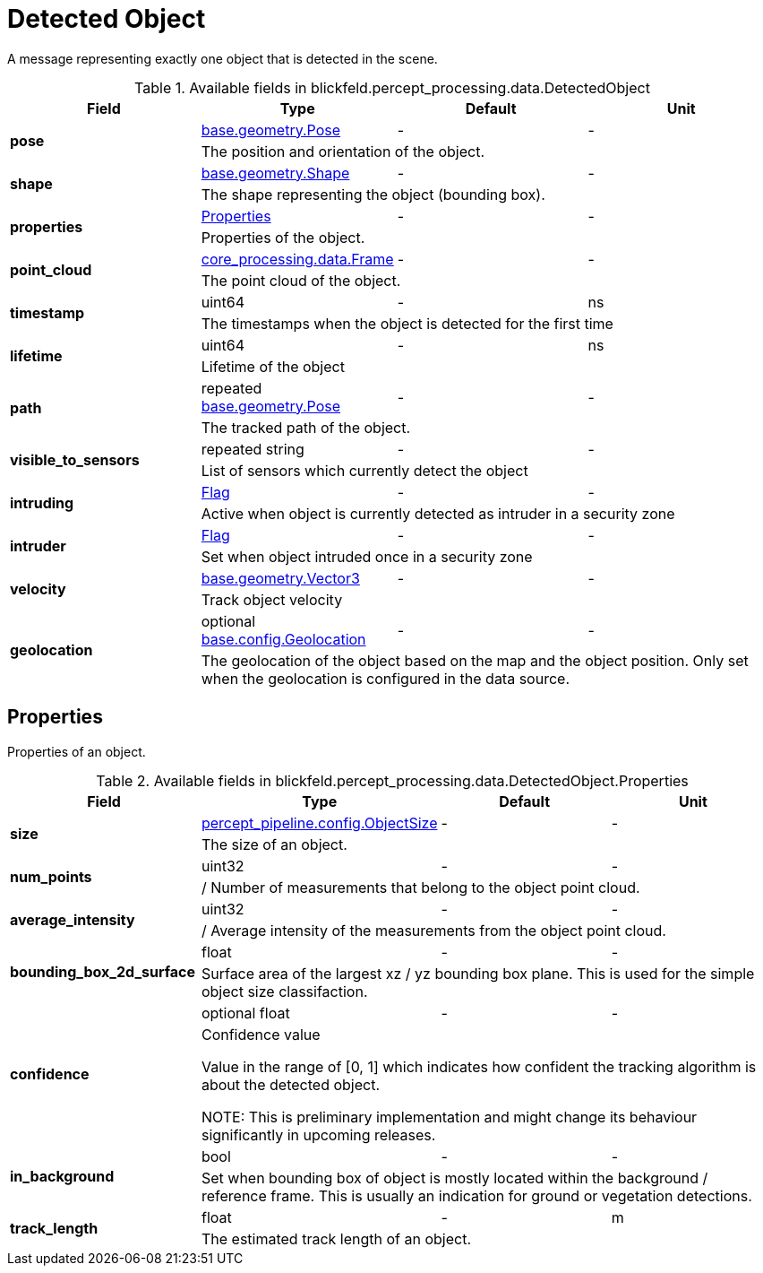 [#_blickfeld_percept_processing_data_DetectedObject]
= Detected Object

A message representing exactly one object that is detected in the scene.

.Available fields in blickfeld.percept_processing.data.DetectedObject
|===
| Field | Type | Default | Unit

.2+| *pose* | xref:blickfeld/base/geometry/pose.adoc[base.geometry.Pose] | - | - 
3+| The position and orientation of the object.

.2+| *shape* | xref:blickfeld/base/geometry/shape.adoc[base.geometry.Shape] | - | - 
3+| The shape representing the object (bounding box).

.2+| *properties* | xref:blickfeld/percept_processing/data/detected_object.adoc#_blickfeld_percept_processing_data_DetectedObject_Properties[Properties] | - | - 
3+| Properties of the object.

.2+| *point_cloud* | xref:blickfeld/core_processing/data/frame.adoc[core_processing.data.Frame] | - | - 
3+| The point cloud of the object.

.2+| *timestamp* | uint64| - | ns 
3+| The timestamps when the object is detected for the first time

.2+| *lifetime* | uint64| - | ns 
3+| Lifetime of the object

.2+| *path* | repeated xref:blickfeld/base/geometry/pose.adoc[base.geometry.Pose] | - | - 
3+| The tracked path of the object.

.2+| *visible_to_sensors* | repeated string| - | - 
3+| List of sensors which currently detect the object

.2+| *intruding* | xref:blickfeld/percept_processing/data/flag.adoc[Flag] | - | - 
3+| Active when object is currently detected as intruder in a security zone

.2+| *intruder* | xref:blickfeld/percept_processing/data/flag.adoc[Flag] | - | - 
3+| Set when object intruded once in a security zone

.2+| *velocity* | xref:blickfeld/base/geometry/vector3.adoc[base.geometry.Vector3] | - | - 
3+| Track object velocity

.2+| *geolocation* | optional xref:blickfeld/base/config/geolocation.adoc[base.config.Geolocation] | - | - 
3+| The geolocation of the object based on the map and the object position. 
Only set when the geolocation is configured in the data source.

|===

[#_blickfeld_percept_processing_data_DetectedObject_Properties]
== Properties

Properties of an object.

.Available fields in blickfeld.percept_processing.data.DetectedObject.Properties
|===
| Field | Type | Default | Unit

.2+| *size* | xref:blickfeld/percept_pipeline/config/object_size.adoc[percept_pipeline.config.ObjectSize] | - | - 
3+| The size of an object.

.2+| *num_points* | uint32| - | - 
3+| / Number of measurements that belong to the object point cloud.

.2+| *average_intensity* | uint32| - | - 
3+| / Average intensity of the measurements from the object point cloud.

.2+| *bounding_box_2d_surface* | float| - | - 
3+| Surface area of the largest xz / yz bounding box plane. 
This is used for the simple object size classifaction.

.2+| *confidence* | optional float| - | - 
3+| Confidence value 
 
Value in the range of [0, 1] which indicates how confident 
the tracking algorithm is about the detected object. 
 
NOTE: This is preliminary implementation and might change its behaviour significantly in upcoming releases.

.2+| *in_background* | bool| - | - 
3+| Set when bounding box of object is mostly located within the background / reference frame. 
This is usually an indication for ground or vegetation detections.

.2+| *track_length* | float| - | m 
3+| The estimated track length of an object.

|===

